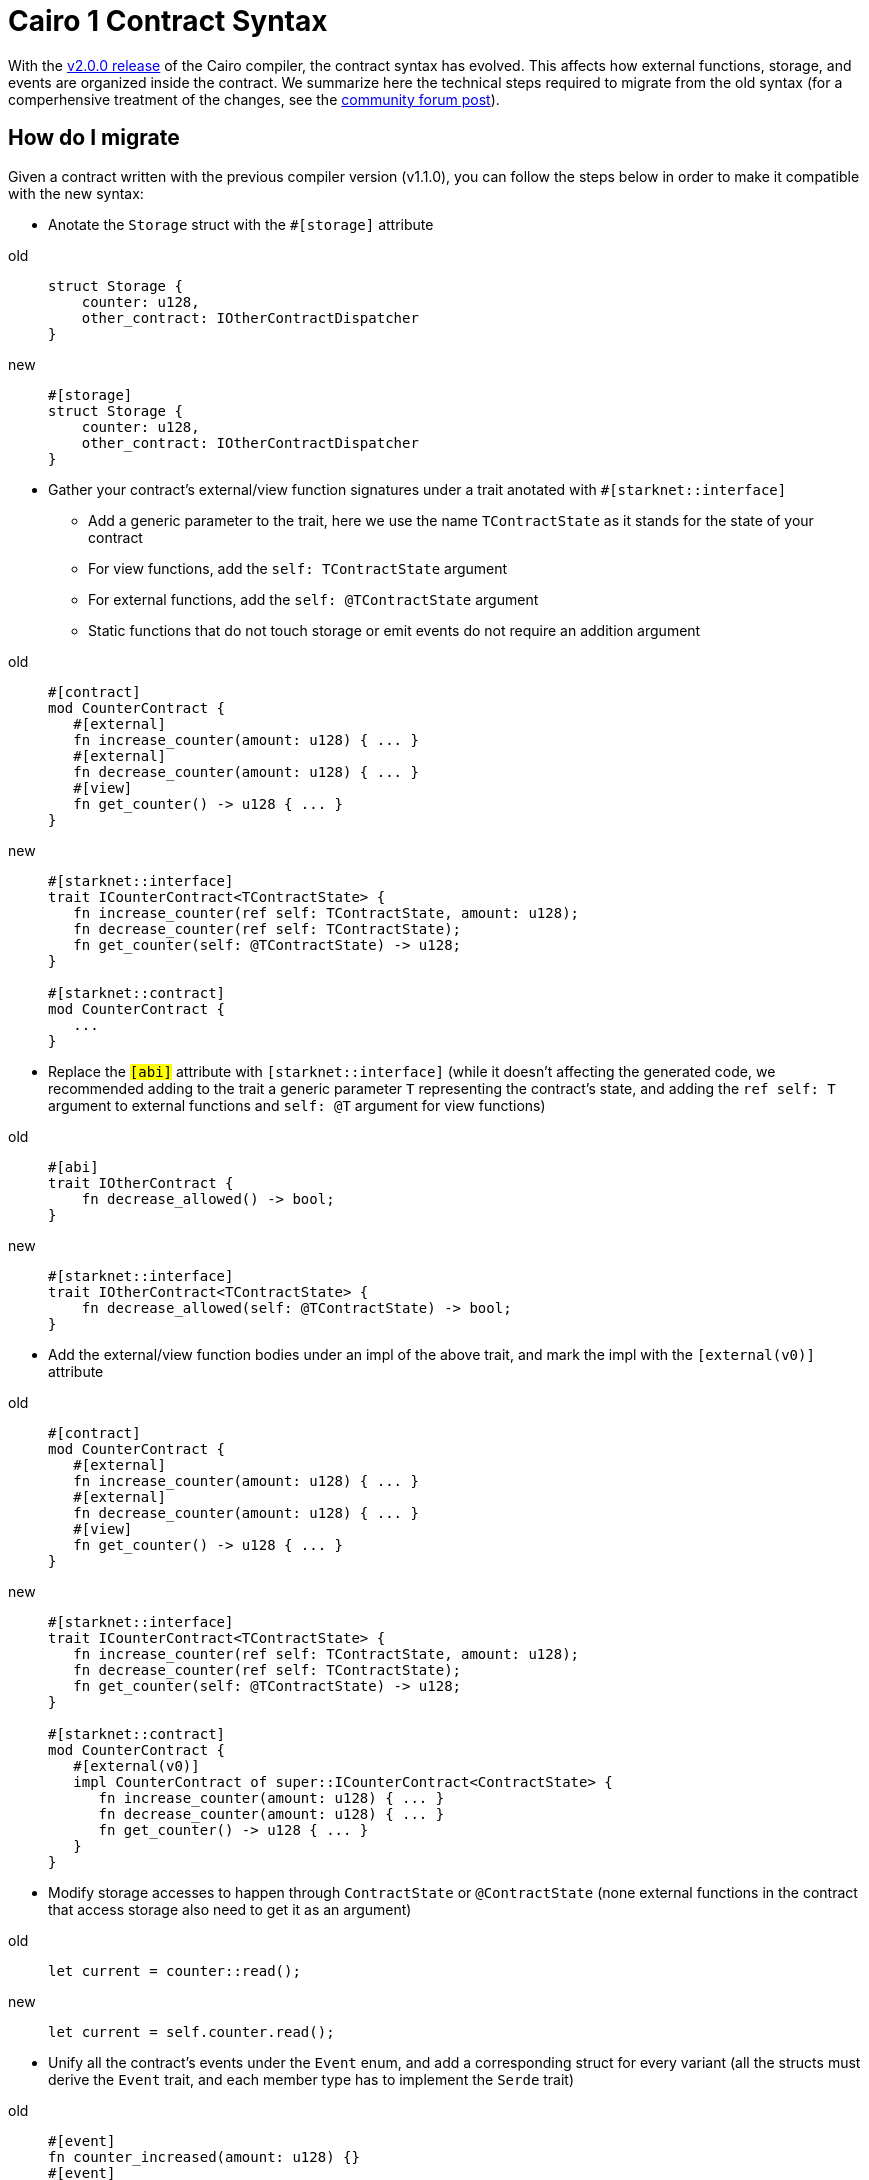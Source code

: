 # Cairo 1 Contract Syntax

With the link:https://github.com/starkware-libs/cairo/releases/tag/v2.0.0-rc0[v2.0.0 release] of the Cairo compiler, the contract syntax has evolved.
This affects how external functions, storage, and events are organized inside the contract. We summarize here the technical steps required to migrate from the old syntax
(for a comperhensive treatment of the changes, see the link:https://community.starknet.io/t/cairo-1-contract-syntax-is-evolving/94794[community forum post]).

## How do I migrate

Given a contract written with the previous compiler version (v1.1.0), you can follow the steps below in order to make it compatible with the new syntax:

* Anotate the `Storage` struct with the `#[storage]` attribute

[tabs]
====
old::
+
[source,rust]
----
struct Storage {
    counter: u128,
    other_contract: IOtherContractDispatcher
}
----
new::
+
[source,rust]
----
#[storage]
struct Storage {
    counter: u128,
    other_contract: IOtherContractDispatcher
}
----
====

* Gather your contract’s external/view function signatures under a trait anotated with `#[starknet::interface]`
** Add a generic parameter to the trait, here we use the name `TContractState` as it stands for the state of your contract
** For view functions, add the `self: TContractState` argument
** For external functions, add the `self: @TContractState` argument
** Static functions that do not touch storage or emit events do not require an addition argument

[tabs]
====
old::
+
[source,rust]
----
#[contract]
mod CounterContract {
   #[external]
   fn increase_counter(amount: u128) { ... }
   #[external]
   fn decrease_counter(amount: u128) { ... }
   #[view]
   fn get_counter() -> u128 { ... }
}
----

new::
+
[source,rust]
----
#[starknet::interface]
trait ICounterContract<TContractState> {
   fn increase_counter(ref self: TContractState, amount: u128);
   fn decrease_counter(ref self: TContractState);
   fn get_counter(self: @TContractState) -> u128;
}

#[starknet::contract]
mod CounterContract {
   ...
}
----
====

* Replace the `#[abi]` attribute with `#[starknet::interface]` (while it doesn't affecting the generated code, we recommended adding to the trait a generic parameter `T` representing the contract's state,
and adding the `ref self: T` argument to external functions and `self: @T` argument for view functions)

[tabs]
====
old::
+
[source,rust]
----
#[abi]
trait IOtherContract {
    fn decrease_allowed() -> bool;
}
----
new::
+
[source,rust]
----
#[starknet::interface]
trait IOtherContract<TContractState> {
    fn decrease_allowed(self: @TContractState) -> bool;
}
----
====

* Add the external/view function bodies under an impl of the above trait, and mark the impl with the `[external(v0)]` attribute

[tabs]
====
old::
+
[source,rust]
----
#[contract]
mod CounterContract {
   #[external]
   fn increase_counter(amount: u128) { ... }
   #[external]
   fn decrease_counter(amount: u128) { ... }
   #[view]
   fn get_counter() -> u128 { ... }
}
----

new::
+
[source,rust]
----
#[starknet::interface]
trait ICounterContract<TContractState> {
   fn increase_counter(ref self: TContractState, amount: u128);
   fn decrease_counter(ref self: TContractState);
   fn get_counter(self: @TContractState) -> u128;
}

#[starknet::contract]
mod CounterContract {
   #[external(v0)]
   impl CounterContract of super::ICounterContract<ContractState> {
      fn increase_counter(amount: u128) { ... }
      fn decrease_counter(amount: u128) { ... }
      fn get_counter() -> u128 { ... }
   }
}
----
====

* Modify storage accesses to happen through `ContractState` or `@ContractState` (none external functions in the contract that access storage also need to get it as an argument)

[tabs]
====
old::
+
[source,rust]
----
let current = counter::read();
----
new::
+
[source,rust]
----
let current = self.counter.read();
----
====

* Unify all the contract's events under the `Event` enum, and add a corresponding struct for every variant (all the structs must derive the `Event` trait,
and each member type has to implement the `Serde` trait)

[tabs]
====
old::
+
[source,rust]
----
#[event]
fn counter_increased(amount: u128) {}
#[event]
fn counter_decreased(amount: u128) {}
----
new::
+
[source,rust]
----
#[event]
#[derive(Drop, starknet::Event)]
enum Event {
    CounterIncreased: CounterIncreased,
    CounterDecreased: CounterDecreased
}

#[derive(Drop, starknet::Event)]
struct CounterIncreased {
    amount: u128
}

#[derive(Drop, starknet::Event)]
struct CounterDecreased {
    amount: u128
}
----
====

* Emit events via the `ContractState` type

[tabs]
====
old::
+
[source,rust]
----
fn increase_counter(amount: u128) {
    ...
    counter_increased(amount);
}
----
new::
+
[source,rust]
----
fn increase_counter(amount: u128) {
    ...
    self.emit(Event::CounterIncreased(CounterIncreased { amount }));
}
----
====
